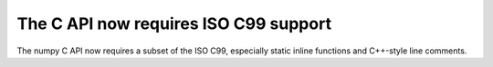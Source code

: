 The C API now requires ISO C99 support
--------------------------------------
The numpy C API now requires a subset of the ISO C99, especially static inline
functions and C++-style line comments.
